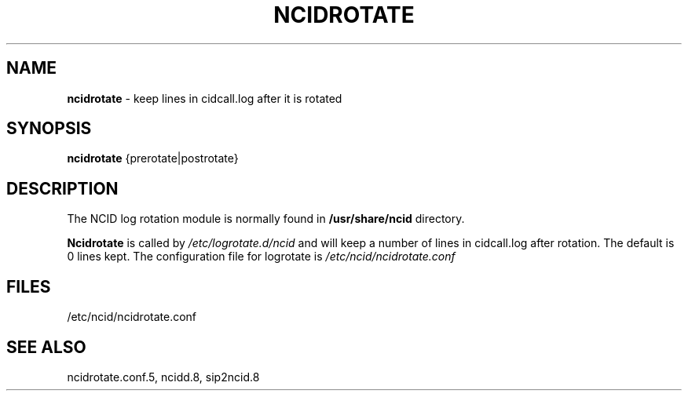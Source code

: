 .\" %W% %G%
.TH NCIDROTATE 1
.SH NAME
.B ncidrotate
- keep lines in cidcall.log after it is rotated
.SH SYNOPSIS
.B ncidrotate\^
{prerotate|postrotate}
.SH DESCRIPTION
The NCID log rotation module is normally found in
.BR /usr/share/ncid
directory.
.PP
.B Ncidrotate
is called by
.I /etc/logrotate.d/ncid
and will keep a number of lines in cidcall.log after rotation.
The default is 0 lines kept.  The configuration file for
logrotate is
.I /etc/ncid/ncidrotate.conf
.SH FILES
/etc/ncid/ncidrotate.conf
.SH SEE ALSO
ncidrotate.conf.5,
ncidd.8, sip2ncid.8
